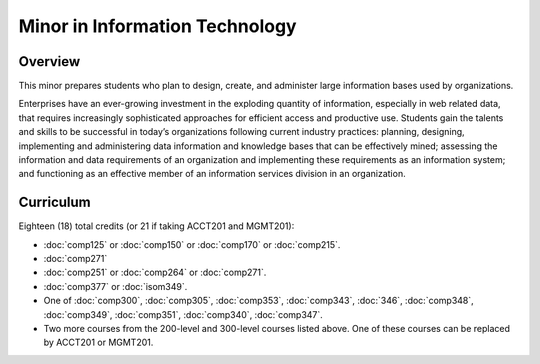 .. index:: minor in information technology

Minor in Information Technology
===============================

Overview
--------

This minor prepares students who plan to design, create, and administer large information bases used by organizations.

Enterprises have an ever-growing investment in the exploding quantity of information, especially in web related data, that requires increasingly sophisticated approaches for efficient access and productive use. Students gain the talents and skills to be successful in today’s organizations following current industry practices: planning, designing, implementing and administering data information and knowledge bases that can be effectively mined; assessing the information and data requirements of an organization and implementing these requirements as an information system; and functioning as an effective member of an information services division in an organization.


Curriculum 
----------

Eighteen (18) total credits (or 21 if taking ACCT201 and MGMT201):

-   :doc:`comp125` or :doc:`comp150` or :doc:`comp170` or :doc:`comp215`.
-   :doc:`comp271`
-   :doc:`comp251` or :doc:`comp264` or :doc:`comp271`. 
-   :doc:`comp377` or :doc:`isom349`.
-   One of :doc:`comp300`, :doc:`comp305`, :doc:`comp353`, :doc:`comp343`, :doc:`346`, :doc:`comp348`, :doc:`comp349`, :doc:`comp351`, :doc:`comp340`, :doc:`comp347`.
-   Two more courses from the 200-level and 300-level courses listed above. One of these courses can be replaced by ACCT201 or MGMT201.
